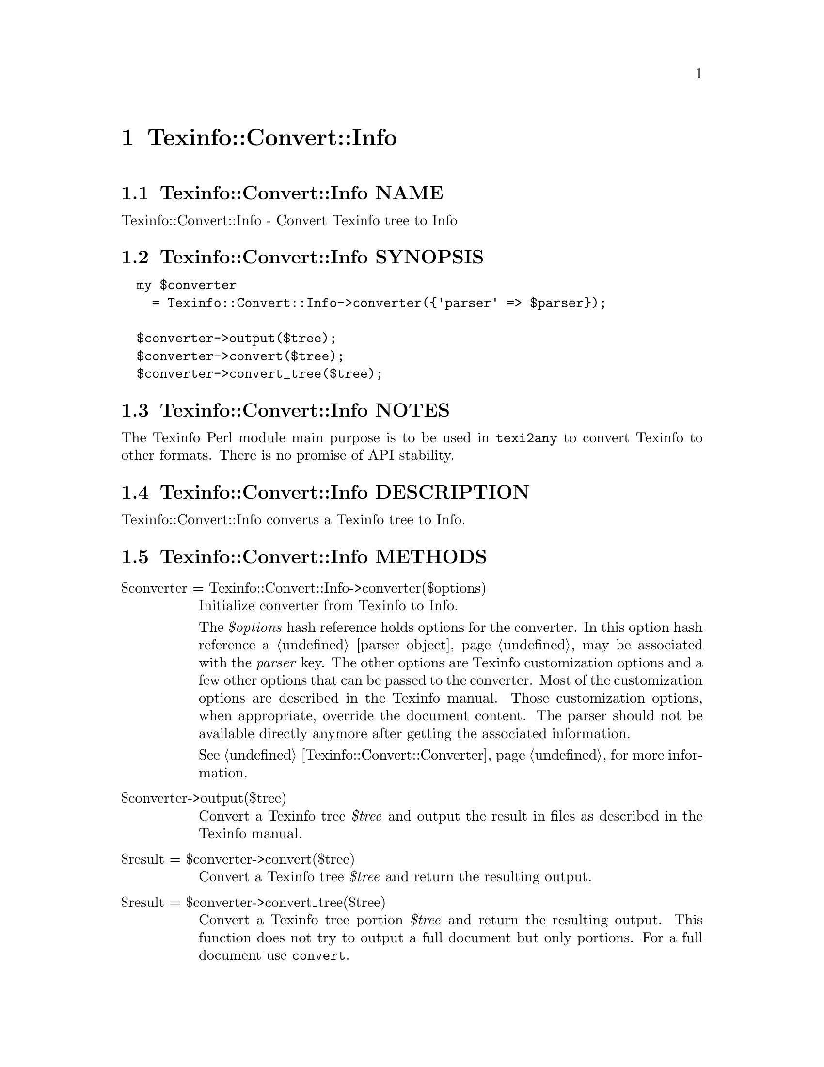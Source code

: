 @node Texinfo@asis{::}Convert@asis{::}Info
@chapter Texinfo::Convert::Info

@node Texinfo@asis{::}Convert@asis{::}Info NAME
@section Texinfo::Convert::Info NAME

Texinfo::Convert::Info - Convert Texinfo tree to Info

@node Texinfo@asis{::}Convert@asis{::}Info SYNOPSIS
@section Texinfo::Convert::Info SYNOPSIS

@verbatim
  my $converter
    = Texinfo::Convert::Info->converter({'parser' => $parser});

  $converter->output($tree);
  $converter->convert($tree);
  $converter->convert_tree($tree);
@end verbatim

@node Texinfo@asis{::}Convert@asis{::}Info NOTES
@section Texinfo::Convert::Info NOTES

The Texinfo Perl module main purpose is to be used in @code{texi2any} to convert
Texinfo to other formats.  There is no promise of API stability.

@node Texinfo@asis{::}Convert@asis{::}Info DESCRIPTION
@section Texinfo::Convert::Info DESCRIPTION

Texinfo::Convert::Info converts a Texinfo tree to Info.

@node Texinfo@asis{::}Convert@asis{::}Info METHODS
@section Texinfo::Convert::Info METHODS

@table @asis
@item $converter = Texinfo::Convert::Info->converter($options)
@anchor{Texinfo@asis{::}Convert@asis{::}Info $converter = Texinfo@asis{::}Convert@asis{::}Info->converter($options)}

Initialize converter from Texinfo to Info.

The @emph{$options} hash reference holds options for the converter.  In
this option hash reference a @ref{Texinfo@asis{::}Parser NAME,, parser object}
may be associated with the @emph{parser} key.  The other options
are Texinfo customization options and a few other options that can
be passed to the converter. Most of the customization options are described in
the Texinfo manual.  Those customization options, when appropriate, override
the document content.  The parser should not be available directly anymore
after getting the associated information.

See @ref{Texinfo@asis{::}Convert@asis{::}Converter NAME,, Texinfo::Convert::Converter} for more information.

@item $converter->output($tree)
@anchor{Texinfo@asis{::}Convert@asis{::}Info $converter->output($tree)}

Convert a Texinfo tree @emph{$tree} and output the result in files as
described in the Texinfo manual.

@item $result = $converter->convert($tree)
@anchor{Texinfo@asis{::}Convert@asis{::}Info $result = $converter->convert($tree)}

Convert a Texinfo tree @emph{$tree} and return the resulting output.

@item $result = $converter->convert_tree($tree)
@anchor{Texinfo@asis{::}Convert@asis{::}Info $result = $converter->convert_tree($tree)}

Convert a Texinfo tree portion @emph{$tree} and return the resulting
output.  This function does not try to output a full document but only
portions.  For a full document use @code{convert}.

@end table

@node Texinfo@asis{::}Convert@asis{::}Info AUTHOR
@section Texinfo::Convert::Info AUTHOR

Patrice Dumas, <pertusus@@free.fr>

@node Texinfo@asis{::}Convert@asis{::}Info COPYRIGHT AND LICENSE
@section Texinfo::Convert::Info COPYRIGHT AND LICENSE

Copyright 2010- Free Software Foundation, Inc.  See the source file for
all copyright years.

This library is free software; you can redistribute it and/or modify
it under the terms of the GNU General Public License as published by
the Free Software Foundation; either version 3 of the License, or (at
your option) any later version.

